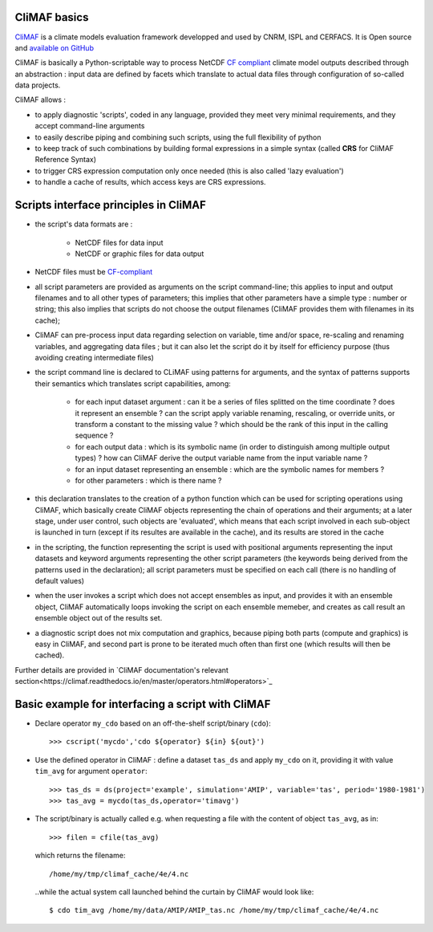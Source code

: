 CliMAF basics
-------------

`CliMAF <https://climaf.readthedocs.io>`_ is a climate models
evaluation framework developped and used by CNRM, ISPL and CERFACS. It
is Open source and `available on GitHub
<https://github.com/rigoudyg/climaf>`_

CliMAF is basically a Python-scriptable way to process NetCDF `CF
compliant <http://cfconventions.org/>`_ climate model outputs
described through an abstraction : input data are defined by facets
which translate to actual data files through configuration of
so-called data projects.

CliMAF allows :

- to apply diagnostic 'scripts', coded in any language, provided they
  meet very minimal requirements, and they accept command-line
  arguments
- to easily describe piping and combining such scripts, using the
  full flexibility of python
- to keep track of such combinations by building formal expressions in
  a simple syntax (called **CRS** for CliMAF Reference Syntax)
- to trigger CRS expression computation only once needed (this is also
  called 'lazy evaluation')
- to handle a cache of results, which access keys are CRS expressions.

  
Scripts interface principles in CliMAF 
---------------------------------------

- the script's data formats are  :

     - NetCDF files for data input
     - NetCDF or graphic files for data output

- NetCDF files must be `CF-compliant <http://cfconventions.org/>`_

- all script parameters are provided as arguments on the script
  command-line; this applies to input and output filenames and to all
  other types of parameters; this implies that other parameters have a
  simple type : number or string; this also implies that scripts do
  not choose the output filenames (CliMAF provides them with filenames
  in its cache);

- CliMAF can pre-process input data regarding selection on variable,
  time and/or space, re-scaling and renaming variables, and
  aggregating data files ; but it can also let the script do it by
  itself for efficiency purpose (thus avoiding creating intermediate
  files)

- the script command line is declared to CLiMAF using patterns for
  arguments, and the syntax of patterns supports their semantics which
  translates script capabilities, among:
  
    - for each input dataset argument : can it be a series of files
      splitted on the time coordinate ? does it represent an ensemble
      ? can the script apply variable renaming, rescaling, or override
      units, or transform a constant to the missing value ? which
      should be the rank of this input in the calling sequence ?
      
    - for each output data : which is its symbolic name (in order to
      distinguish among multiple output types) ? how can CliMAF derive
      the output variable name from the input variable name ?
      
    - for an input dataset representing an ensemble : which are the
      symbolic names for members ?

    - for other parameters : which is there name ?

- this declaration translates to the creation of a python function
  which can be used for scripting operations using CliMAF, which
  basically create CliMAF objects representing the chain of operations
  and their arguments; at a later stage, under user control, such
  objects are 'evaluated', which means that each script involved in
  each sub-object is launched in turn (except if its resultes are
  available in the cache), and its results are stored in the cache

- in the scripting, the function representing the script is used with
  positional arguments representing the input datasets and keyword
  arguments representing the other script parameters (the keywords
  being derived from the patterns used in the declaration); all script
  parameters must be specified on each call (there is no handling of
  default values)

- when the user invokes a script which does not accept ensembles as
  input, and provides it with an ensemble object, CliMAF automatically
  loops invoking the script on each ensemble memeber, and creates as
  call result an ensemble object out of the results set.

- a diagnostic script does not mix computation and graphics, because
  piping both parts (compute and graphics) is easy in CliMAF, and
  second part is prone to be iterated much often than first one (which
  results will then be cached).

Further details are provided in `CliMAF documentation's relevant
section<https://climaf.readthedocs.io/en/master/operators.html#operators>`_

  
Basic example for interfacing a script with CliMAF
--------------------------------------------------

-   Declare operator ``my_cdo`` based on an off-the-shelf
    script/binary (``cdo``)::

     >>> cscript('mycdo','cdo ${operator} ${in} ${out}')

-   Use the defined operator in CliMAF : define a dataset ``tas_ds``
    and apply ``my_cdo`` on it, providing it with value ``tim_avg`` for
    argument ``operator``::

     >>> tas_ds = ds(project='example', simulation='AMIP', variable='tas', period='1980-1981')
     >>> tas_avg = mycdo(tas_ds,operator='timavg')

-   The script/binary is actually called e.g. when requesting a file with
    the content of object ``tas_avg``, as in::

     >>> filen = cfile(tas_avg)

    which returns the filename::

    /home/my/tmp/climaf_cache/4e/4.nc

    ..while the actual system call launched behind the curtain by CliMAF would look like::

     $ cdo tim_avg /home/my/data/AMIP/AMIP_tas.nc /home/my/tmp/climaf_cache/4e/4.nc


